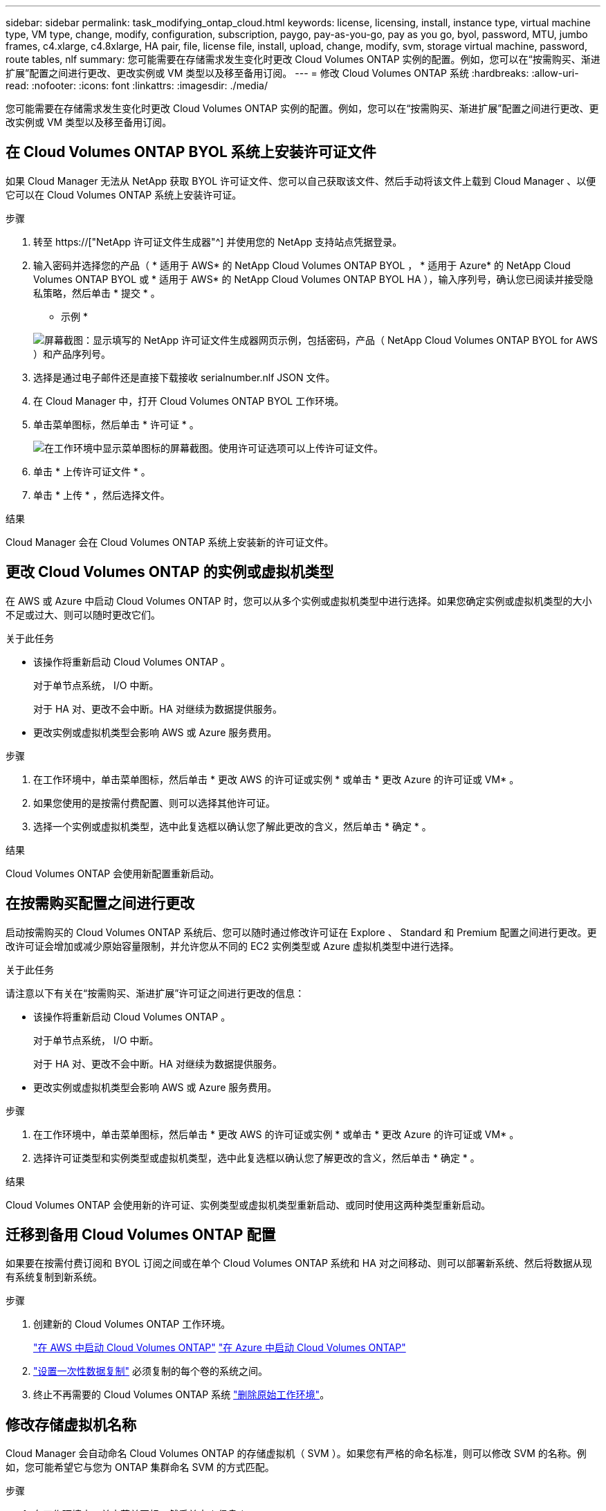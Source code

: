 ---
sidebar: sidebar 
permalink: task_modifying_ontap_cloud.html 
keywords: license, licensing, install, instance type, virtual machine type, VM type, change, modify, configuration, subscription, paygo, pay-as-you-go, pay as you go, byol, password, MTU, jumbo frames, c4.xlarge, c4.8xlarge, HA pair, file, license file, install, upload, change, modify, svm, storage virtual machine, password, route tables, nlf 
summary: 您可能需要在存储需求发生变化时更改 Cloud Volumes ONTAP 实例的配置。例如，您可以在“按需购买、渐进扩展”配置之间进行更改、更改实例或 VM 类型以及移至备用订阅。 
---
= 修改 Cloud Volumes ONTAP 系统
:hardbreaks:
:allow-uri-read: 
:nofooter: 
:icons: font
:linkattrs: 
:imagesdir: ./media/


[role="lead"]
您可能需要在存储需求发生变化时更改 Cloud Volumes ONTAP 实例的配置。例如，您可以在“按需购买、渐进扩展”配置之间进行更改、更改实例或 VM 类型以及移至备用订阅。



== 在 Cloud Volumes ONTAP BYOL 系统上安装许可证文件

如果 Cloud Manager 无法从 NetApp 获取 BYOL 许可证文件、您可以自己获取该文件、然后手动将该文件上载到 Cloud Manager 、以便它可以在 Cloud Volumes ONTAP 系统上安装许可证。

.步骤
. 转至 https://["NetApp 许可证文件生成器"^] 并使用您的 NetApp 支持站点凭据登录。
. 输入密码并选择您的产品（ * 适用于 AWS* 的 NetApp Cloud Volumes ONTAP BYOL ， * 适用于 Azure* 的 NetApp Cloud Volumes ONTAP BYOL 或 * 适用于 AWS* 的 NetApp Cloud Volumes ONTAP BYOL HA ），输入序列号，确认您已阅读并接受隐私策略，然后单击 * 提交 * 。
+
* 示例 *

+
image:screenshot_license_generator.gif["屏幕截图：显示填写的 NetApp 许可证文件生成器网页示例，包括密码，产品（ NetApp Cloud Volumes ONTAP BYOL for AWS ）和产品序列号。"]

. 选择是通过电子邮件还是直接下载接收 serialnumber.nlf JSON 文件。
. 在 Cloud Manager 中，打开 Cloud Volumes ONTAP BYOL 工作环境。
. 单击菜单图标，然后单击 * 许可证 * 。
+
image:screenshot_menu_license.gif["在工作环境中显示菜单图标的屏幕截图。使用许可证选项可以上传许可证文件。"]

. 单击 * 上传许可证文件 * 。
. 单击 * 上传 * ，然后选择文件。


.结果
Cloud Manager 会在 Cloud Volumes ONTAP 系统上安装新的许可证文件。



== 更改 Cloud Volumes ONTAP 的实例或虚拟机类型

在 AWS 或 Azure 中启动 Cloud Volumes ONTAP 时，您可以从多个实例或虚拟机类型中进行选择。如果您确定实例或虚拟机类型的大小不足或过大、则可以随时更改它们。

.关于此任务
* 该操作将重新启动 Cloud Volumes ONTAP 。
+
对于单节点系统， I/O 中断。

+
对于 HA 对、更改不会中断。HA 对继续为数据提供服务。

* 更改实例或虚拟机类型会影响 AWS 或 Azure 服务费用。


.步骤
. 在工作环境中，单击菜单图标，然后单击 * 更改 AWS 的许可证或实例 * 或单击 * 更改 Azure 的许可证或 VM* 。
. 如果您使用的是按需付费配置、则可以选择其他许可证。
. 选择一个实例或虚拟机类型，选中此复选框以确认您了解此更改的含义，然后单击 * 确定 * 。


.结果
Cloud Volumes ONTAP 会使用新配置重新启动。



== 在按需购买配置之间进行更改

启动按需购买的 Cloud Volumes ONTAP 系统后、您可以随时通过修改许可证在 Explore 、 Standard 和 Premium 配置之间进行更改。更改许可证会增加或减少原始容量限制，并允许您从不同的 EC2 实例类型或 Azure 虚拟机类型中进行选择。

.关于此任务
请注意以下有关在“按需购买、渐进扩展”许可证之间进行更改的信息：

* 该操作将重新启动 Cloud Volumes ONTAP 。
+
对于单节点系统， I/O 中断。

+
对于 HA 对、更改不会中断。HA 对继续为数据提供服务。

* 更改实例或虚拟机类型会影响 AWS 或 Azure 服务费用。


.步骤
. 在工作环境中，单击菜单图标，然后单击 * 更改 AWS 的许可证或实例 * 或单击 * 更改 Azure 的许可证或 VM* 。
. 选择许可证类型和实例类型或虚拟机类型，选中此复选框以确认您了解更改的含义，然后单击 * 确定 * 。


.结果
Cloud Volumes ONTAP 会使用新的许可证、实例类型或虚拟机类型重新启动、或同时使用这两种类型重新启动。



== 迁移到备用 Cloud Volumes ONTAP 配置

如果要在按需付费订阅和 BYOL 订阅之间或在单个 Cloud Volumes ONTAP 系统和 HA 对之间移动、则可以部署新系统、然后将数据从现有系统复制到新系统。

.步骤
. 创建新的 Cloud Volumes ONTAP 工作环境。
+
link:task_deploying_otc_aws.html["在 AWS 中启动 Cloud Volumes ONTAP"]
link:task_deploying_otc_azure.html["在 Azure 中启动 Cloud Volumes ONTAP"]

. link:task_replicating_data.html["设置一次性数据复制"] 必须复制的每个卷的系统之间。
. 终止不再需要的 Cloud Volumes ONTAP 系统 link:task_deleting_working_env.html["删除原始工作环境"]。




== 修改存储虚拟机名称

Cloud Manager 会自动命名 Cloud Volumes ONTAP 的存储虚拟机（ SVM ）。如果您有严格的命名标准，则可以修改 SVM 的名称。例如，您可能希望它与您为 ONTAP 集群命名 SVM 的方式匹配。

.步骤
. 在工作环境中，单击菜单图标，然后单击 * 信息 * 。
. 单击 SVM 名称右侧的编辑图标。
+
image:screenshot_svm.gif["屏幕抓图：显示 SVM 名称字段和必须单击以修改 SVM 名称的编辑图标。"]

. 在修改 SVM 名称对话框中，修改 SVM 名称，然后单击 * 保存 * 。




== 更改 Cloud Volumes ONTAP 的密码

Cloud Volumes ONTAP 包括集群管理员帐户。如果需要，您可以从 Cloud Manager 更改此帐户的密码。


IMPORTANT: 不应通过 System Manager 或 CLI 更改管理员帐户的密码。该密码不会反映在 Cloud Manager 中。因此， Cloud Manager 无法正确监控实例。

.步骤
. 在工作环境中，单击菜单图标，然后单击 * 高级 > 设置密码 * 。
. 输入新密码两次，然后单击 * 保存 * 。
+
新密码必须不同于您使用的最后六个密码之一。





== 更改 c4.4xLarge 和 c4.8xLarge 实例的网络 MTU

默认情况下，当您在 AWS 中选择 c4.4xLarge 实例或 c4.8xLarge 实例时， Cloud Volumes ONTAP 配置为使用 9000 MTU （也称为巨型帧）。如果网络配置更适合，则可以将网络 MTU 更改为 1,500 字节。

.关于此任务
网络最大传输单元（ MTU ）为 9000 字节可为特定配置提供最高的网络吞吐量。

如果同一 VPC 中的客户端与 Cloud Volumes ONTAP 系统通信、并且其中一些或全部客户端也支持 9000 MTU 、则最好选择 9000 MTU 。如果流量离开 VPC 、则可能会出现数据包碎片，从而降低性能。

如果 VPC 以外的客户端或系统与 Cloud Volumes ONTAP 系统进行通信，则网络 MTU 为 1,500 字节是理想的选择。

.步骤
. 在工作环境中，单击菜单图标，然后单击 * 高级 > 网络利用率 * 。
. 选择 * 标准 * 或 * 巨型帧 * 。
. 单击 * 更改 * 。




== 更改多个 AWS AZs 中与 HA 对关联的路由表

您可以修改 AWS 路由表，其中包含指向 HA 对的浮动 IP 地址的路由。如果新的 NFS 或 CIFS 客户端需要访问 AWS 中的 HA 对，则可以执行此操作。

.步骤
. 在工作环境中，单击菜单图标，然后单击 * 信息 * 。
. 单击 * 路由表 * 。
. 修改选定路由表的列表，然后单击 * 保存 * 。


.结果
Cloud Manager 发送 AWS 请求以修改路由表。

